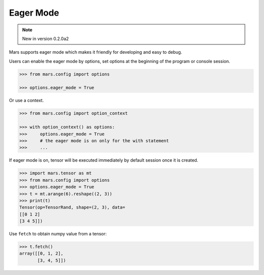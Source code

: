 Eager Mode
===========

.. Note:: New in version 0.2.0a2

Mars supports eager mode which makes it friendly for developing and easy to debug.

Users can enable the eager mode by options, set options at the beginning of the program or console session.

.. code-block:: python

    >>> from mars.config import options

    >>> options.eager_mode = True

Or use a context.

.. code-block:: python

    >>> from mars.config import option_context

    >>> with option_context() as options:
    >>>     options.eager_mode = True
    >>>     # the eager mode is on only for the with statement
    >>>     ...

If eager mode is on, tensor will be executed immediately by default session once it is created.

.. code-block:: python

    >>> import mars.tensor as mt
    >>> from mars.config import options
    >>> options.eager_mode = True
    >>> t = mt.arange(6).reshape((2, 3))
    >>> print(t)
    Tensor(op=TensorRand, shape=(2, 3), data=
    [[0 1 2]
    [3 4 5]])

Use ``fetch`` to obtain numpy value from a tensor:

.. code-block:: python

    >>> t.fetch()
    array([[0, 1, 2],
           [3, 4, 5]])
